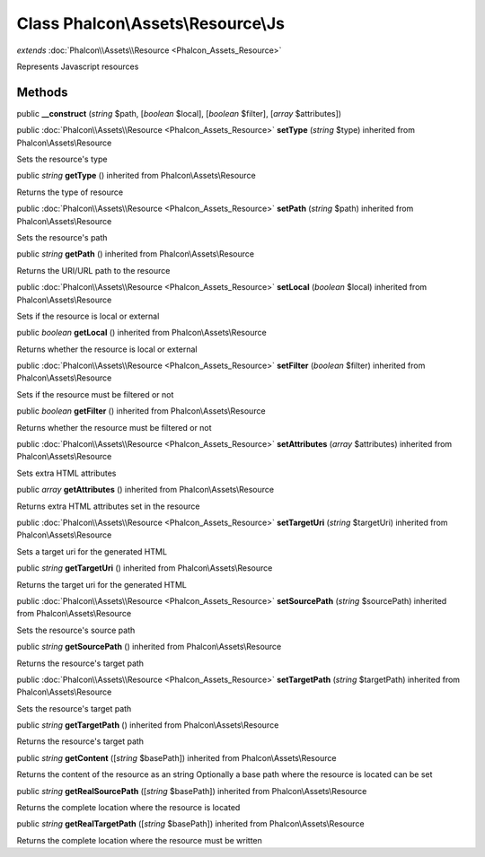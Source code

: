Class **Phalcon\\Assets\\Resource\\Js**
=======================================

*extends* :doc:`Phalcon\\Assets\\Resource <Phalcon_Assets_Resource>`

Represents Javascript resources


Methods
---------

public  **__construct** (*string* $path, [*boolean* $local], [*boolean* $filter], [*array* $attributes])





public :doc:`Phalcon\\Assets\\Resource <Phalcon_Assets_Resource>`  **setType** (*string* $type) inherited from Phalcon\\Assets\\Resource

Sets the resource's type



public *string*  **getType** () inherited from Phalcon\\Assets\\Resource

Returns the type of resource



public :doc:`Phalcon\\Assets\\Resource <Phalcon_Assets_Resource>`  **setPath** (*string* $path) inherited from Phalcon\\Assets\\Resource

Sets the resource's path



public *string*  **getPath** () inherited from Phalcon\\Assets\\Resource

Returns the URI/URL path to the resource



public :doc:`Phalcon\\Assets\\Resource <Phalcon_Assets_Resource>`  **setLocal** (*boolean* $local) inherited from Phalcon\\Assets\\Resource

Sets if the resource is local or external



public *boolean*  **getLocal** () inherited from Phalcon\\Assets\\Resource

Returns whether the resource is local or external



public :doc:`Phalcon\\Assets\\Resource <Phalcon_Assets_Resource>`  **setFilter** (*boolean* $filter) inherited from Phalcon\\Assets\\Resource

Sets if the resource must be filtered or not



public *boolean*  **getFilter** () inherited from Phalcon\\Assets\\Resource

Returns whether the resource must be filtered or not



public :doc:`Phalcon\\Assets\\Resource <Phalcon_Assets_Resource>`  **setAttributes** (*array* $attributes) inherited from Phalcon\\Assets\\Resource

Sets extra HTML attributes



public *array*  **getAttributes** () inherited from Phalcon\\Assets\\Resource

Returns extra HTML attributes set in the resource



public :doc:`Phalcon\\Assets\\Resource <Phalcon_Assets_Resource>`  **setTargetUri** (*string* $targetUri) inherited from Phalcon\\Assets\\Resource

Sets a target uri for the generated HTML



public *string*  **getTargetUri** () inherited from Phalcon\\Assets\\Resource

Returns the target uri for the generated HTML



public :doc:`Phalcon\\Assets\\Resource <Phalcon_Assets_Resource>`  **setSourcePath** (*string* $sourcePath) inherited from Phalcon\\Assets\\Resource

Sets the resource's source path



public *string*  **getSourcePath** () inherited from Phalcon\\Assets\\Resource

Returns the resource's target path



public :doc:`Phalcon\\Assets\\Resource <Phalcon_Assets_Resource>`  **setTargetPath** (*string* $targetPath) inherited from Phalcon\\Assets\\Resource

Sets the resource's target path



public *string*  **getTargetPath** () inherited from Phalcon\\Assets\\Resource

Returns the resource's target path



public *string*  **getContent** ([*string* $basePath]) inherited from Phalcon\\Assets\\Resource

Returns the content of the resource as an string Optionally a base path where the resource is located can be set



public *string*  **getRealSourcePath** ([*string* $basePath]) inherited from Phalcon\\Assets\\Resource

Returns the complete location where the resource is located



public *string*  **getRealTargetPath** ([*string* $basePath]) inherited from Phalcon\\Assets\\Resource

Returns the complete location where the resource must be written



